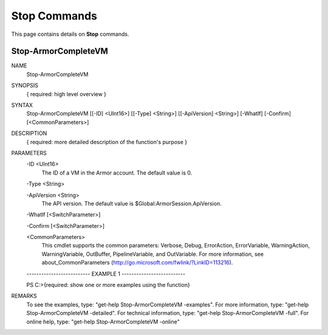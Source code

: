 ﻿Stop Commands
=========================
This page contains details on **Stop** commands.

Stop-ArmorCompleteVM
-------------------------

NAME
    Stop-ArmorCompleteVM
    
SYNOPSIS
    { required: high level overview }
    
    
SYNTAX
    Stop-ArmorCompleteVM [[-ID] <UInt16>] [[-Type] <String>] [[-ApiVersion] <String>] [-WhatIf] [-Confirm] [<CommonParameters>]
    
    
DESCRIPTION
    { required: more detailed description of the function's purpose }
    

PARAMETERS
    -ID <UInt16>
        The ID of a VM in the Armor account.  The default value is 0.
        
    -Type <String>
        
    -ApiVersion <String>
        The API version.  The default value is $Global:ArmorSession.ApiVersion.
        
    -WhatIf [<SwitchParameter>]
        
    -Confirm [<SwitchParameter>]
        
    <CommonParameters>
        This cmdlet supports the common parameters: Verbose, Debug,
        ErrorAction, ErrorVariable, WarningAction, WarningVariable,
        OutBuffer, PipelineVariable, and OutVariable. For more information, see 
        about_CommonParameters (http://go.microsoft.com/fwlink/?LinkID=113216). 
    
    -------------------------- EXAMPLE 1 --------------------------
    
    PS C:\>{required: show one or more examples using the function}
    
    
    
    
    
    
REMARKS
    To see the examples, type: "get-help Stop-ArmorCompleteVM -examples".
    For more information, type: "get-help Stop-ArmorCompleteVM -detailed".
    For technical information, type: "get-help Stop-ArmorCompleteVM -full".
    For online help, type: "get-help Stop-ArmorCompleteVM -online"




